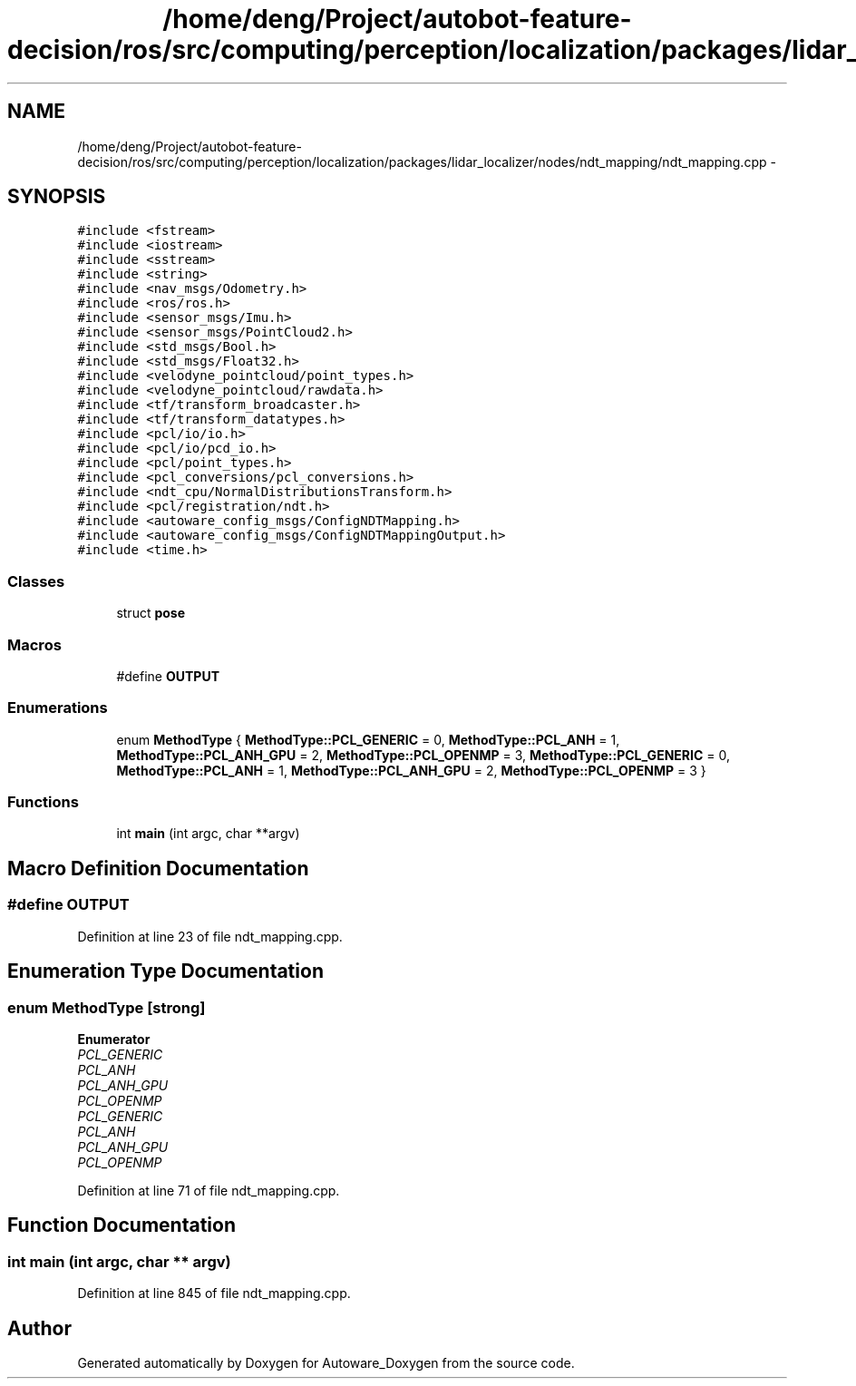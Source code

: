 .TH "/home/deng/Project/autobot-feature-decision/ros/src/computing/perception/localization/packages/lidar_localizer/nodes/ndt_mapping/ndt_mapping.cpp" 3 "Fri May 22 2020" "Autoware_Doxygen" \" -*- nroff -*-
.ad l
.nh
.SH NAME
/home/deng/Project/autobot-feature-decision/ros/src/computing/perception/localization/packages/lidar_localizer/nodes/ndt_mapping/ndt_mapping.cpp \- 
.SH SYNOPSIS
.br
.PP
\fC#include <fstream>\fP
.br
\fC#include <iostream>\fP
.br
\fC#include <sstream>\fP
.br
\fC#include <string>\fP
.br
\fC#include <nav_msgs/Odometry\&.h>\fP
.br
\fC#include <ros/ros\&.h>\fP
.br
\fC#include <sensor_msgs/Imu\&.h>\fP
.br
\fC#include <sensor_msgs/PointCloud2\&.h>\fP
.br
\fC#include <std_msgs/Bool\&.h>\fP
.br
\fC#include <std_msgs/Float32\&.h>\fP
.br
\fC#include <velodyne_pointcloud/point_types\&.h>\fP
.br
\fC#include <velodyne_pointcloud/rawdata\&.h>\fP
.br
\fC#include <tf/transform_broadcaster\&.h>\fP
.br
\fC#include <tf/transform_datatypes\&.h>\fP
.br
\fC#include <pcl/io/io\&.h>\fP
.br
\fC#include <pcl/io/pcd_io\&.h>\fP
.br
\fC#include <pcl/point_types\&.h>\fP
.br
\fC#include <pcl_conversions/pcl_conversions\&.h>\fP
.br
\fC#include <ndt_cpu/NormalDistributionsTransform\&.h>\fP
.br
\fC#include <pcl/registration/ndt\&.h>\fP
.br
\fC#include <autoware_config_msgs/ConfigNDTMapping\&.h>\fP
.br
\fC#include <autoware_config_msgs/ConfigNDTMappingOutput\&.h>\fP
.br
\fC#include <time\&.h>\fP
.br

.SS "Classes"

.in +1c
.ti -1c
.RI "struct \fBpose\fP"
.br
.in -1c
.SS "Macros"

.in +1c
.ti -1c
.RI "#define \fBOUTPUT\fP"
.br
.in -1c
.SS "Enumerations"

.in +1c
.ti -1c
.RI "enum \fBMethodType\fP { \fBMethodType::PCL_GENERIC\fP = 0, \fBMethodType::PCL_ANH\fP = 1, \fBMethodType::PCL_ANH_GPU\fP = 2, \fBMethodType::PCL_OPENMP\fP = 3, \fBMethodType::PCL_GENERIC\fP = 0, \fBMethodType::PCL_ANH\fP = 1, \fBMethodType::PCL_ANH_GPU\fP = 2, \fBMethodType::PCL_OPENMP\fP = 3 }"
.br
.in -1c
.SS "Functions"

.in +1c
.ti -1c
.RI "int \fBmain\fP (int argc, char **argv)"
.br
.in -1c
.SH "Macro Definition Documentation"
.PP 
.SS "#define OUTPUT"

.PP
Definition at line 23 of file ndt_mapping\&.cpp\&.
.SH "Enumeration Type Documentation"
.PP 
.SS "enum \fBMethodType\fP\fC [strong]\fP"

.PP
\fBEnumerator\fP
.in +1c
.TP
\fB\fIPCL_GENERIC \fP\fP
.TP
\fB\fIPCL_ANH \fP\fP
.TP
\fB\fIPCL_ANH_GPU \fP\fP
.TP
\fB\fIPCL_OPENMP \fP\fP
.TP
\fB\fIPCL_GENERIC \fP\fP
.TP
\fB\fIPCL_ANH \fP\fP
.TP
\fB\fIPCL_ANH_GPU \fP\fP
.TP
\fB\fIPCL_OPENMP \fP\fP
.PP
Definition at line 71 of file ndt_mapping\&.cpp\&.
.SH "Function Documentation"
.PP 
.SS "int main (int argc, char ** argv)"

.PP
Definition at line 845 of file ndt_mapping\&.cpp\&.
.SH "Author"
.PP 
Generated automatically by Doxygen for Autoware_Doxygen from the source code\&.
